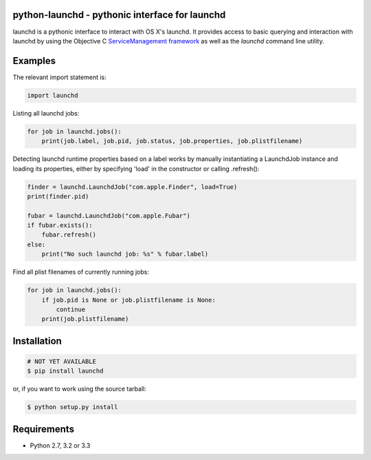 python-launchd - pythonic interface for launchd
================================================

.. image:: https://travis-ci.org/infothrill/python-launchd.png
    :target: https://travis-ci.org/infothrill/python-launchd

.. image:: https://coveralls.io/repos/infothrill/python-launchd/badge.png
        :target: https://coveralls.io/r/infothrill/python-launchd

.. image:: https://badge.fury.io/py/launchd.png
    :target: http://badge.fury.io/py/launchd

.. image:: https://pypip.in/d/launchd/badge.png
        :target: https://crate.io/packages/launchd/


launchd is a pythonic interface to interact with OS X's launchd. It provides
access to basic querying and interaction with launchd by using the Objective C 
`ServiceManagement framework <https://developer.apple.com/library/mac/documentation/General/Reference/ServiceManagementFwRef/_index.html#//apple_ref/doc/uid/TP40009335>`_
as well as the `launchd` command line utility.


Examples
========

The relevant import statement is:

.. code-block:: python

    import launchd


Listing all launchd jobs:

.. code-block:: python

    for job in launchd.jobs():
        print(job.label, job.pid, job.status, job.properties, job.plistfilename)


Detecting launchd runtime properties based on a label works by manually
instantiating a LaunchdJob instance and loading its properties, either by
specifying 'load' in the constructor or calling .refresh():

.. code-block:: python

    finder = launchd.LaunchdJob("com.apple.Finder", load=True)
    print(finder.pid)

    fubar = launchd.LaunchdJob("com.apple.Fubar")
    if fubar.exists():
        fubar.refresh()
    else:
        print("No such launchd job: %s" % fubar.label)

Find all plist filenames of currently running jobs:

.. code-block:: python

    for job in launchd.jobs():
        if job.pid is None or job.plistfilename is None:
            continue
        print(job.plistfilename)


Installation
============

.. code-block:: bash

    # NOT YET AVAILABLE
    $ pip install launchd

or, if you want to work using the source tarball:

.. code-block:: bash

    $ python setup.py install
  

Requirements
============
* Python 2.7, 3.2 or 3.3
